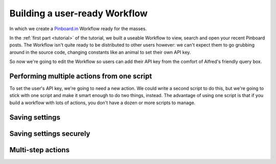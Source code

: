 .. _tutorial2:

==============================
Building a user-ready Workflow
==============================

In which we create a `Pinboard.in <https://pinboard.in/>`_ Workflow ready for
the masses.

In the :ref:`first part <tutorial>` of the tutorial, we built a useable Workflow
to view, search and open your recent Pinboard posts. The Workflow isn't quite
ready to be distributed to other users however: we can't expect them to go
grubbing around in the source code, changing constants like an animal to set
their own API key.

So now we're going to edit the Workflow so users can add their API key from the
comfort of Alfred's friendly query box.


Performing multiple actions from one script
-------------------------------------------

To set the user's API key, we're going to need a new action. We could write a
second script to do this, but we're going to stick with one script and make it
smart enough to do two things, instead. The advantage of using one script is
that if you build a workflow with lots of actions, you don't have a dozen or more
scripts to manage.




Saving settings
---------------

Saving settings securely
------------------------

Multi-step actions
------------------


